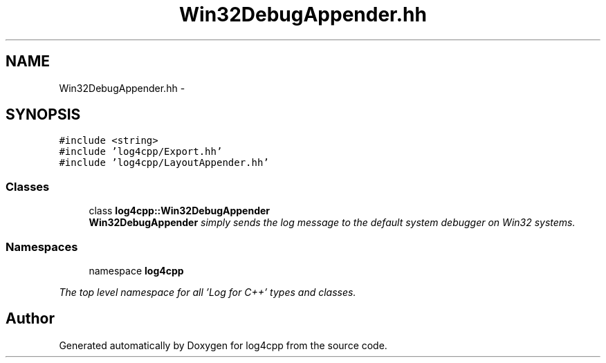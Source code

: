 .TH "Win32DebugAppender.hh" 3 "1 Nov 2017" "Version 1.1" "log4cpp" \" -*- nroff -*-
.ad l
.nh
.SH NAME
Win32DebugAppender.hh \- 
.SH SYNOPSIS
.br
.PP
\fC#include <string>\fP
.br
\fC#include 'log4cpp/Export.hh'\fP
.br
\fC#include 'log4cpp/LayoutAppender.hh'\fP
.br

.SS "Classes"

.in +1c
.ti -1c
.RI "class \fBlog4cpp::Win32DebugAppender\fP"
.br
.RI "\fI\fBWin32DebugAppender\fP simply sends the log message to the default system debugger on Win32 systems. \fP"
.in -1c
.SS "Namespaces"

.in +1c
.ti -1c
.RI "namespace \fBlog4cpp\fP"
.br
.PP

.RI "\fIThe top level namespace for all 'Log for C++' types and classes. \fP"
.in -1c
.SH "Author"
.PP 
Generated automatically by Doxygen for log4cpp from the source code.

